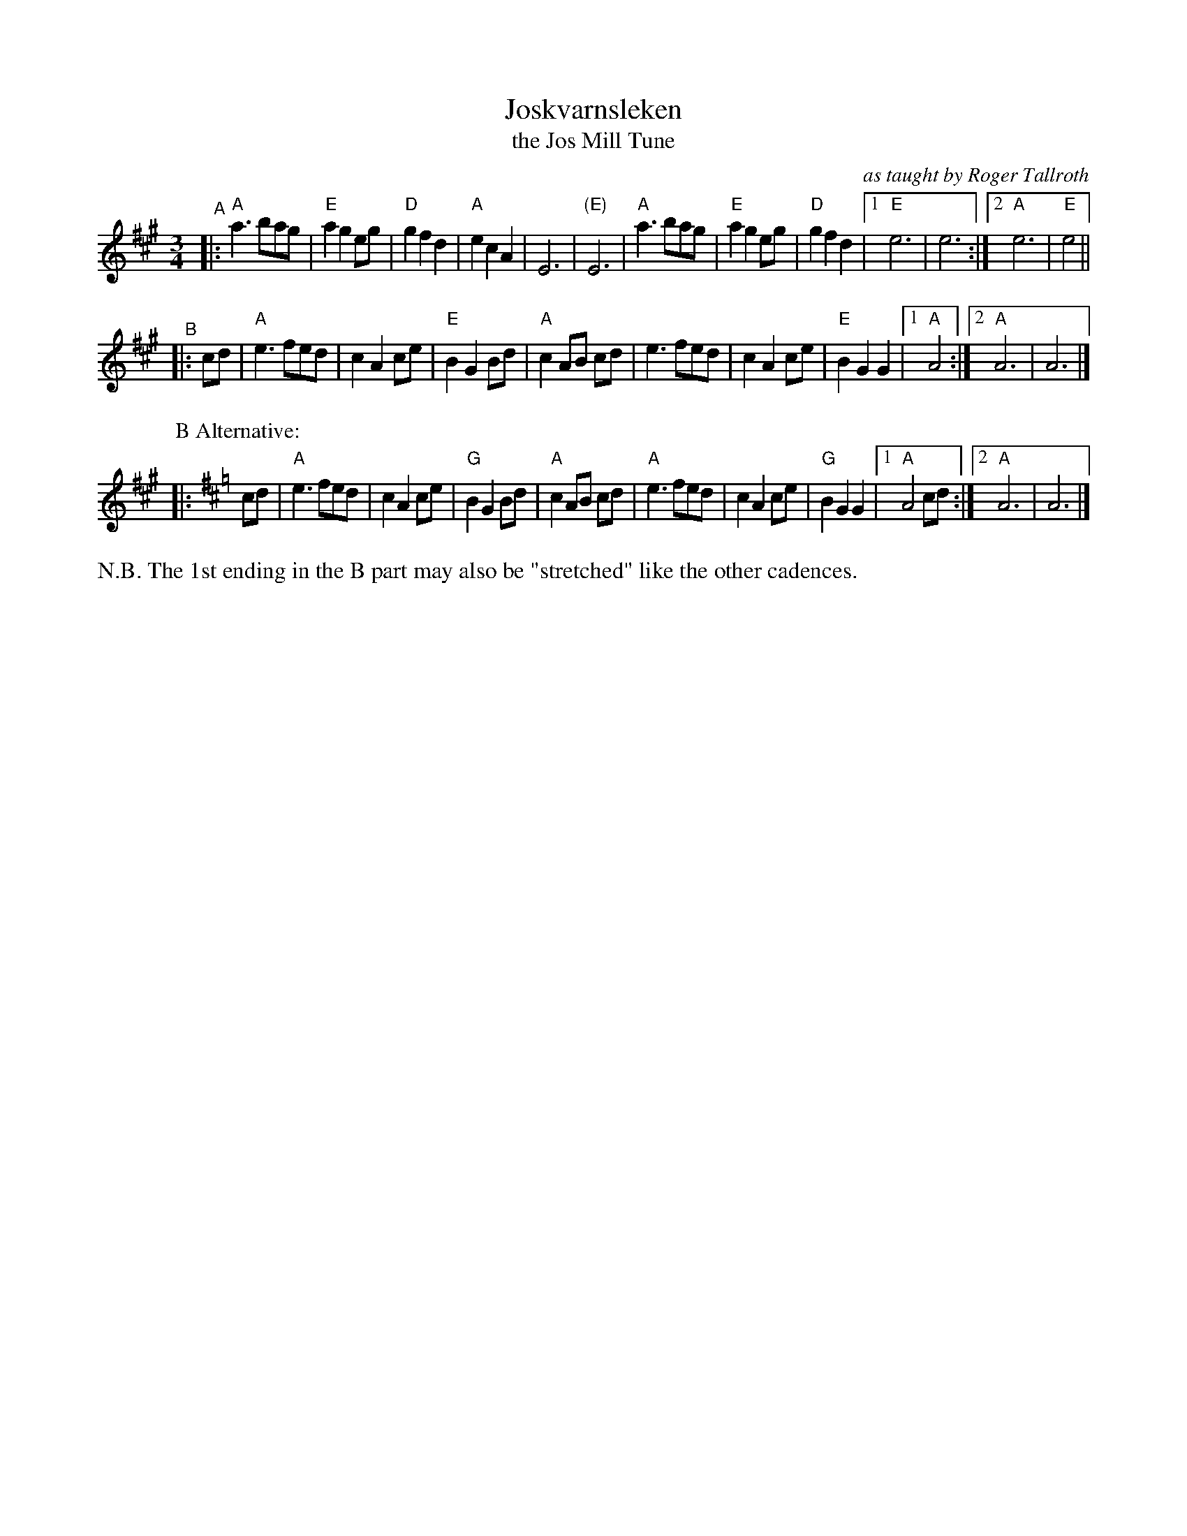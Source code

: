 X: 1
T: Joskvarnsleken 
T: the Jos Mill Tune
O: as taught by Roger Tallroth
R: waltz
Z: taught by Roger Tallroth at Ramblewood (199?)
Z: Brian Wilson?
M: 3/4
L: 1/8
K: A
"^A"|:\
"A"a3 bag | "E"a2 g2 eg | "D"g2 f2 d2 | "A"e2 c2 A2 | E6 | "(E)"E6 |\
"A"a3 bag | "E"a2 g2 eg | "D"g2 f2 d2 |[1 "E"e6 | e6 :|[2 "A"e6 | "E"e4 ||
"^B"|: cd |\
"A"e3 fed | c2 A2 ce | "E"B2 G2 Bd | "A"c2 AB cd |\
e3 fed | c2 A2 ce | "E"B2 G2 G2 | [1 "A"A4 :| [2 "A"A6 | A6 |]
P:B Alternative:
K:Amix
|: cd |\
"A"e3 fed | c2 A2 ce | "G"B2 G2 Bd | "A"c2 AB cd |\
"A"e3 fed | c2 A2 ce | "G"B2 G2 G2 |[1 "A"A4 cd :|[2 "A"A6 | A6 |]
%%text N.B. The 1st ending in the B part may also be "stretched" like the other cadences.
